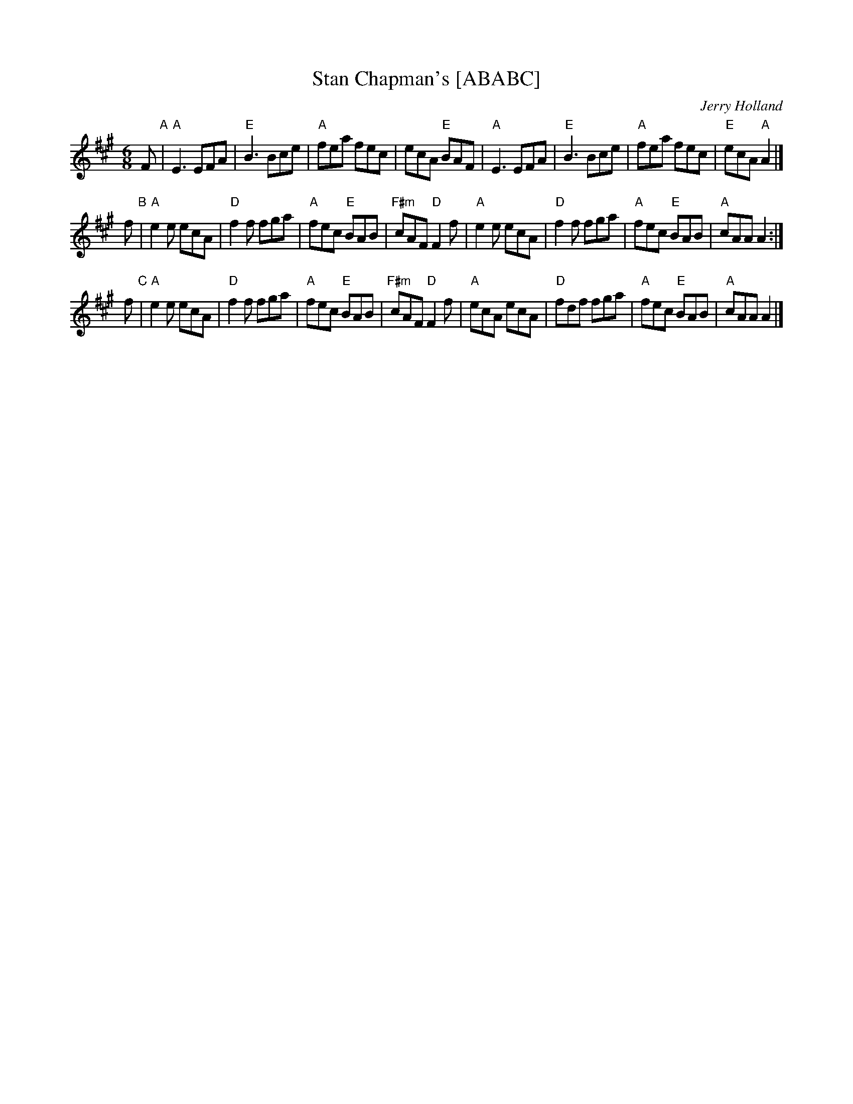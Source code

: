 X: 1
T: Stan Chapman's [ABABC]
C: Jerry Holland
M: 6/8
L: 1/8
Z: 1997 by John Chambers <jc:trillian.mit.edu>
K: A
F "A"\
| "A"E3 EFA | "E"B3 Bce | "A"fea fec | ecA "E"BAF \
| "A"E3 EFA | "E"B3 Bce | "A"fea fec | "E"ecA "A"A2 |]
f "B"\
| "A"e2e ecA | "D"f2f fga | "A"fec "E"BAB | "F#m"cAF "D"F2f \
| "A"e2e ecA | "D"f2f fga | "A"fec "E"BAB | "A"cAA A2 :|
f "C"\
| "A"e2e ecA | "D"f2f fga | "A"fec "E"BAB | "F#m"cAF "D"F2f \
| "A"ecA ecA | "D"fdf fga | "A"fec "E"BAB | "A"cAA A2 |]
